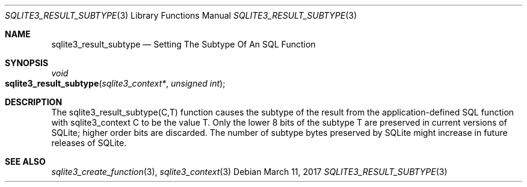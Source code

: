 .Dd March 11, 2017
.Dt SQLITE3_RESULT_SUBTYPE 3
.Os
.Sh NAME
.Nm sqlite3_result_subtype
.Nd Setting The Subtype Of An SQL Function
.Sh SYNOPSIS
.Ft void 
.Fo sqlite3_result_subtype
.Fa "sqlite3_context*"
.Fa "unsigned int"
.Fc
.Sh DESCRIPTION
The sqlite3_result_subtype(C,T) function causes the subtype of the
result from the application-defined SQL function
with sqlite3_context C to be the value T.
Only the lower 8 bits of the subtype T are preserved in current versions
of SQLite; higher order bits are discarded.
The number of subtype bytes preserved by SQLite might increase in future
releases of SQLite.
.Sh SEE ALSO
.Xr sqlite3_create_function 3 ,
.Xr sqlite3_context 3
